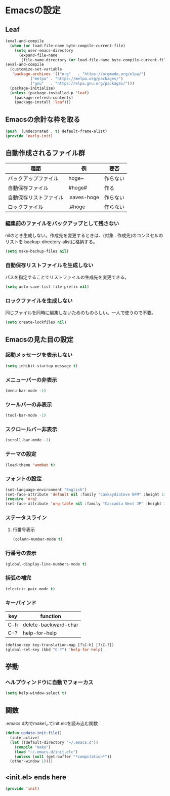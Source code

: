 #+STARTUP: content
* Emacsの設定
** Leaf
#+begin_src emacs-lisp :tangle init.el
  (eval-and-compile
    (when (or load-file-name byte-compile-current-file)
      (setq user-emacs-directory
	    (expand-file-name
	     (file-name-directory (or load-file-name byte-compile-current-file))))))
  (eval-and-compile
    (customize-set-variable
     'package-archives '(("org"   . "https://orgmode.org/elpa/")
			 ("melpa" . "https://melpa.org/packages/")
			 ("gnu"   . "https://elpa.gnu.org/packages/")))
    (package-initialize)
    (unless (package-installed-p 'leaf)
      (package-refresh-contents)
      (package-install 'leaf)))
#+end_src
** Emacsの余計な枠を取る
#+begin_src emacs-lisp :tangle early-init.el
  (push '(undecorated . t) default-frame-alist)
  (provide 'early-init)
#+end_src
** 自動作成されるファイル群
| 種類                | 例           | 要否    |
|--------------------+-------------+--------|
| バックアップファイル  | hoge~       | 作らない |
| 自動保存ファイル      | #hoge#      | 作る    |
| 自動保存リストファイル | .saves-hoge | 作らない |
| ロックファイル       | .#hoge      | 作らない |
*** 編集前のファイルをバックアップとして残さない
nilのとき生成しない。作成先を変更するときは、(対象 . 作成先)のコンスセルのリストを
backup-directory-alistに格納する。
#+begin_src emacs-lisp :tangle init.el
  (setq make-backup-files nil)
#+end_src
*** 自動保存リストファイルを生成しない
パスを指定することでリストファイルの生成先を変更できる。
#+begin_src emacs-lisp :tangle init.el
  (setq auto-save-list-file-prefix nil)
#+end_src
*** ロックファイルを生成しない
同じファイルを同時に編集しないためのものらしい。一人で使うので不要。
#+begin_src emacs-lisp :tangle init.el
  (setq create-lockfiles nil)
#+end_src
** Emacsの見た目の設定
*** 起動メッセージを表示しない
#+begin_src emacs-lisp :tangle init.el
  (setq inhibit-startup-message t)
#+end_src
*** メニューバーの非表示
#+begin_src emacs-lisp :tangle init.el
  (menu-bar-mode -1)
#+end_src
*** ツールバーの非表示
#+begin_src emacs-lisp :tangle init.el
  (tool-bar-mode -1)
#+end_src
*** スクロールバー非表示
#+begin_src emacs-lisp :tangle init.el
  (scroll-bar-mode -1)
#+end_src
*** テーマの設定
#+begin_src emacs-lisp :tangle init.el
  (load-theme 'wombat t)
#+end_src
*** フォントの設定
#+begin_src emacs-lisp :tangle init.el
  (set-language-environment "English")
  (set-face-attribute 'default nil :family "CaskaydiaCove NFM" :height 135)
  (require 'org)
  (set-face-attribute 'org-table nil :family "Cascadia Next JP" :height 135)
#+end_src
*** ステータスライン
**** 行番号表示
#+begin_src emacs-lisp :tangle init.el
  (column-number-mode t)
#+end_src
*** 行番号の表示
#+begin_src emacs-lisp :tangle init.el
  (global-display-line-numbers-mode t)
#+end_src
*** 括弧の補完
#+begin_src emacs-lisp :tangle init.el
  (electric-pair-mode t)
#+end_src
*** キーバインド
| key | function             |
|-----+----------------------|
| C-h | delete-backward-char |
| C-? | help-for-help        |
#+begin_src emacs-lisp :tangle init.el
  (define-key key-translation-map [?\C-h] [?\C-?])
  (global-set-key (kbd "C-?") 'help-for-help)
#+end_src
** 挙動
*** ヘルプウィンドウに自動でフォーカス
#+begin_src emacs-lisp :tangle init.el
  (setq help-window-select t)
#+end_src
** 関数
.emacs.d内でmakeしてinit.elcを読み込む関数
#+begin_src emacs-lisp :tangle init.el
  (defun update-init-file()
    (interactive)
    (let ((default-directory "~/.emacs.d"))
      (compile "make")
      (load "~/.emacs.d/init.elc")
      (unless (null (get-buffer "*compilation*"))
	(other-window 1))))
#+end_src
** <init.el> ends here
#+begin_src emacs-lisp :tangle init.el
  (provide 'init)
#+end_src
